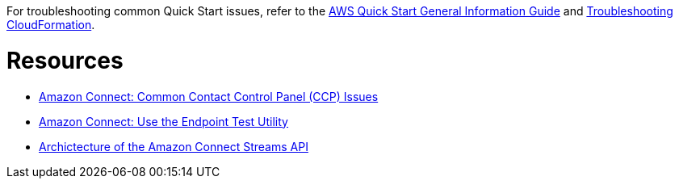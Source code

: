 //Add any unique troubleshooting steps here.

For troubleshooting common Quick Start issues, refer to the https://fwd.aws/rA69w?[AWS Quick Start General Information Guide^] and https://docs.aws.amazon.com/AWSCloudFormation/latest/UserGuide/troubleshooting.html[Troubleshooting CloudFormation^].

= Resources =

* https://docs.aws.amazon.com/connect/latest/adminguide/common-ccp-issues.html[Amazon Connect: Common Contact Control Panel (CCP) Issues^]
* https://docs.aws.amazon.com/connect/latest/adminguide/check-connectivity-tool.html[Amazon Connect: Use the Endpoint Test Utility^]
* https://github.com/amazon-connect/amazon-connect-streams/blob/master/Architecture.md[Archictecture of the Amazon Connect Streams API^]

//TODO Marcia, updated the links
